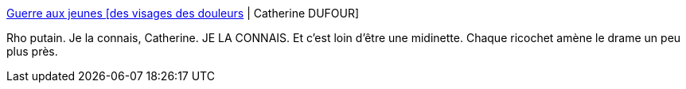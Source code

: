 :jbake-type: post
:jbake-status: published
:jbake-title: Guerre aux jeunes [des visages des douleurs] | Catherine DUFOUR
:jbake-tags: terrorisme,attentat,_mois_nov.,_année_2015
:jbake-date: 2015-11-18
:jbake-depth: ../
:jbake-uri: shaarli/1447856929000.adoc
:jbake-source: https://nicolas-delsaux.hd.free.fr/Shaarli?searchterm=http%3A%2F%2Fkat.mecreant.org%2Fguerre-aux-jeunes-des-visages-des-douleurs%2F&searchtags=terrorisme+attentat+_mois_nov.+_ann%C3%A9e_2015
:jbake-style: shaarli

http://kat.mecreant.org/guerre-aux-jeunes-des-visages-des-douleurs/[Guerre aux jeunes [des visages des douleurs] | Catherine DUFOUR]

Rho putain. Je la connais, Catherine. JE LA CONNAIS. Et c'est loin d'être une midinette. Chaque ricochet amène le drame un peu plus près.
